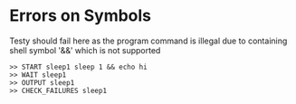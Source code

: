* Errors on Symbols
Testy should fail here as the program command is illegal due to
containing shell symbol '&&' which is not supported

#+TESTY: program="TESTY_MULTI"
#+BEGIN_SRC text
>> START sleep1 sleep 1 && echo hi
>> WAIT sleep1
>> OUTPUT sleep1
>> CHECK_FAILURES sleep1
#+END_SRC

